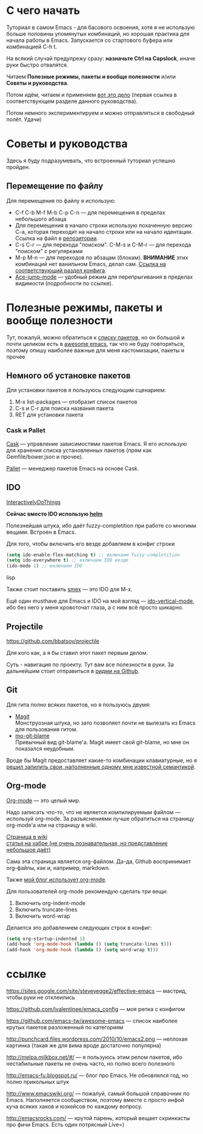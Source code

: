 * С чего начать
Туториал в самом Emacs - для басового освоения, хотя я не использую больше половины упомянутых комбинаций, но хорошая практика для начала работы в Emacs. Запускается со стартового буфера или комбинацией C-h t.

На всякий случай предупрежу сразу: *назначьте Ctrl на Capslock*, иначе руки быстро отвалятся.

Читаем *Полезные режимы, пакеты и вообще полезности* и/или *Советы и руководства*.

Потом идём, читаем и применяем [[https://sites.google.com/site/steveyegge2/effective-emacs][вот это дело]] (первая ссылка в соответствующем разделе данного руководства).

Потом немного экспериментируем и можно отправляться в свободный полёт. Удачи)

* Советы и руководства
Здесь я буду подразумевать, что встроенный туториал успешно пройден.
** Перемещение по файлу
Для перемещения по файлу я использую:
- C-f C-b M-f M-b C-p C-n --- для перемещения в пределах небольшого абзаца
- Для перемещения в начало строки использую похаченную версию C-a, которая переходит на начало строки или на начало идентации. Ссылка на файл в [[https://github.com/ivalentinee/emacs_config/blob/master/.emacs.d/global/smart-line-beginning.el][репозитории]].
- C-s C-r --- для перехода "поиском". C-M-s и C-M-r --- для перехода "поиском" с регулярками
- M-p M-n --- для переходов по абзацам (блокам). *ВНИМАНИЕ* этих комбинаций нет ванильном Emacs, делал сам. [[https://github.com/vemperor/emacs_config/blob/master/.emacs.d/global/my-key-bindings.el#L20][Ссылка на соответствующий раздел конфига]].
- [[https://github.com/winterTTr/ace-jump-mode][Ace-jump-mode]] --- удобный режим для перепрыгивания в пределах видимости (подробности по ссылке).
* Полезные режимы, пакеты и вообще полезности
Тут, пожалуй, можно обратиться к [[https://github.com/vemperor/emacs_config/blob/master/.emacs.d/Cask][списку пакетов]], но он большой и почти целиком есть в [[https://github.com/emacs-tw/awesome-emacs][awesome emacs]], так что не буду повторяться, поэтому опишу наиболее важные для меня кастомизации, пакеты и прочее

** Немного об установке пакетов
Для установки пакетов я пользуюсь следующим сценарием:
1. M-x list-packages --- отобразит список пакетов
2. C-s и C-r для поиска названия пакета
3. RET для установки пакета

*** Cask и Pallet
[[https://github.com/cask/cask][Cask]] --- управление зависимостями пакетов Emacs. Я его использую для хранения списка установленных пакетов (прям как Gemfile/bower.json и прочее).

[[https://github.com/rdallasgray/pallet][Pallet]] --- менеджер пакетов Emacs на основе Cask.

** IDO
[[http://www.emacswiki.org/InteractivelyDoThings][InteractivelyDoThings]]

*Сейчас вместо IDO использую [[https://github.com/emacs-helm/helm][helm]]*

Полезнейшая штука, ибо даёт fuzzy-completition при работе со многими вещами. Встроен в Emacs.

Для того, чтобы включить его везде добавляем в конфиг строки

#+BEGIN_SRC lisp
(setq ido-enable-flex-matching t) ;; включаем fuzzy-completition
(setq ido-everywhere t) ;; включаем IDO везде
(ido-mode 1) ;; включаем IDO
#+END_SRC lisp

Также стоит поставить [[https://github.com/nonsequitur/smex][smex]] --- это IDO для M-x.

Ещё один musthave для Emacs и IDO на мой взгляд --- [[https://github.com/gempesaw/ido-vertical-mode.el][ido-vertical-mode]], ибо без него у меня кровоточат глаза, а с ним всё просто шикарно.

** Projectile
https://github.com/bbatsov/projectile

Для кого как, а я бы ставил этот пакет первым делом.

Суть - навигация по проекту. Тут вам все полезности в руки. За дальнейшим стоит отправиться в [[https://github.com/bbatsov/projectile/blob/master/README.md][ридми на Github]].

** Git
Для гита полно всяких пакетов, но я пользуюсь двумя:

- [[http://magit.github.io/][Magit]]\\
  Монструозная штука, но зато позволяет почти не вылезать из Emacs для пользования гитом.
- [[https://github.com/voins/mo-git-blame][mo-git-blame]]\\
  Привычный вид git-blame'а. Magit имеет свой git-blame, но мне он показался неудобным.

Вроде бы Magit предоставляет какие-то комбинации клавиатурные, но я [[https://github.com/ivalentinee/emacs_config/blob/master/.emacs.d/global/git-bindings.el][решил запилить свои, наполненные одному мне известной семантикой]].

** Org-mode
[[http://orgmode.org/][Org-mode]] --- это целый мир.

Надо записать что-то, что не является компилируемым файлом --- используй org-mode. За разъяснениями лучше обратиться на страницу org-mode'а или на страницу в wiki.

[[http://www.emacswiki.org/OrgMode][Страница в wiki]]\\
[[http://habrahabr.ru/post/105300/][статья на хабре (не очень познавательная, но представление небольшое даёт)]]

Сама эта страница является org-файлом. Да-да, Github воспринимает org-файлы, как и, например, markdown.

Также [[http://vemperor.github.io/Emacs/emacs-bloging.html][мой блог использует org-mode]].

Для пользователей org-mode рекомендую сделать три вещи:
1. Включить org-indent-mode
2. Включить truncate-lines
3. Включить word-wrap

Делается это добавлением следующих строк в конфиг:

#+begin_src lisp
(setq org-startup-indented 1)
(add-hook 'org-mode-hook (lambda () (setq truncate-lines t)))
(add-hook 'org-mode-hook (lambda () (setq word-wrap t)))
#+end_src
* ссылке
https://sites.google.com/site/steveyegge2/effective-emacs --- мастрид, чтобы руки не отклеились

https://github.com/ivalentinee/emacs_config --- моя репка с конфигом

https://github.com/emacs-tw/awesome-emacs --- список наиболее крутых пакетов разложенный по категориям

http://punchcard.files.wordpress.com/2010/10/emacs2.png --- неплохая картинка (такая же для вима вроде достаточно популярна)

http://melpa.milkbox.net/#/ --- я пользуюсь этим репом пакетов, ибо нестабильные пакеты не очень часто, но полно всего полезного

http://emacs-fu.blogspot.ru/ --- блог про Emacs. Не обновлялся год, но полно прикольных штук

http://www.emacswiki.org/ --- пожалуй, самый большой справочник по Emacs. Наполняется сообществом, поэтому вместе с просто инфой куча всяких хаков и юзкейсов по каждому вопросу.

http://emacsrocks.com/ --- крутой парень, который вещает скринкасты про фичи Emacs. Есть один потрясный Live=)
